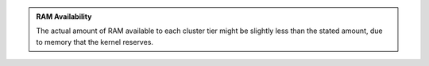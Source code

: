 .. admonition:: RAM Availability
      :class: note

      The actual amount of RAM available to each cluster tier might be
      slightly less than the stated amount, due to memory that the kernel
      reserves.
